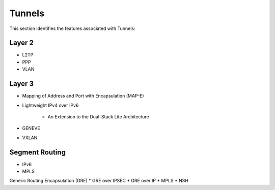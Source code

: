 .. _tun:

=======
Tunnels
=======

This section identifies the features associated with Tunnels:

Layer 2
-------
* L2TP
* PPP
* VLAN

Layer 3
-------
* Mapping of Address and Port with Encapsulation (MAP-E)
* Lightweight IPv4 over IPv6

   * An Extension to the Dual-Stack Lite Architecture

* GENEVE
* VXLAN

Segment Routing
---------------
* IPv6
* MPLS

Generic Routing Encapsulation (GRE)
* GRE over IPSEC
* GRE over IP
* MPLS
* NSH
